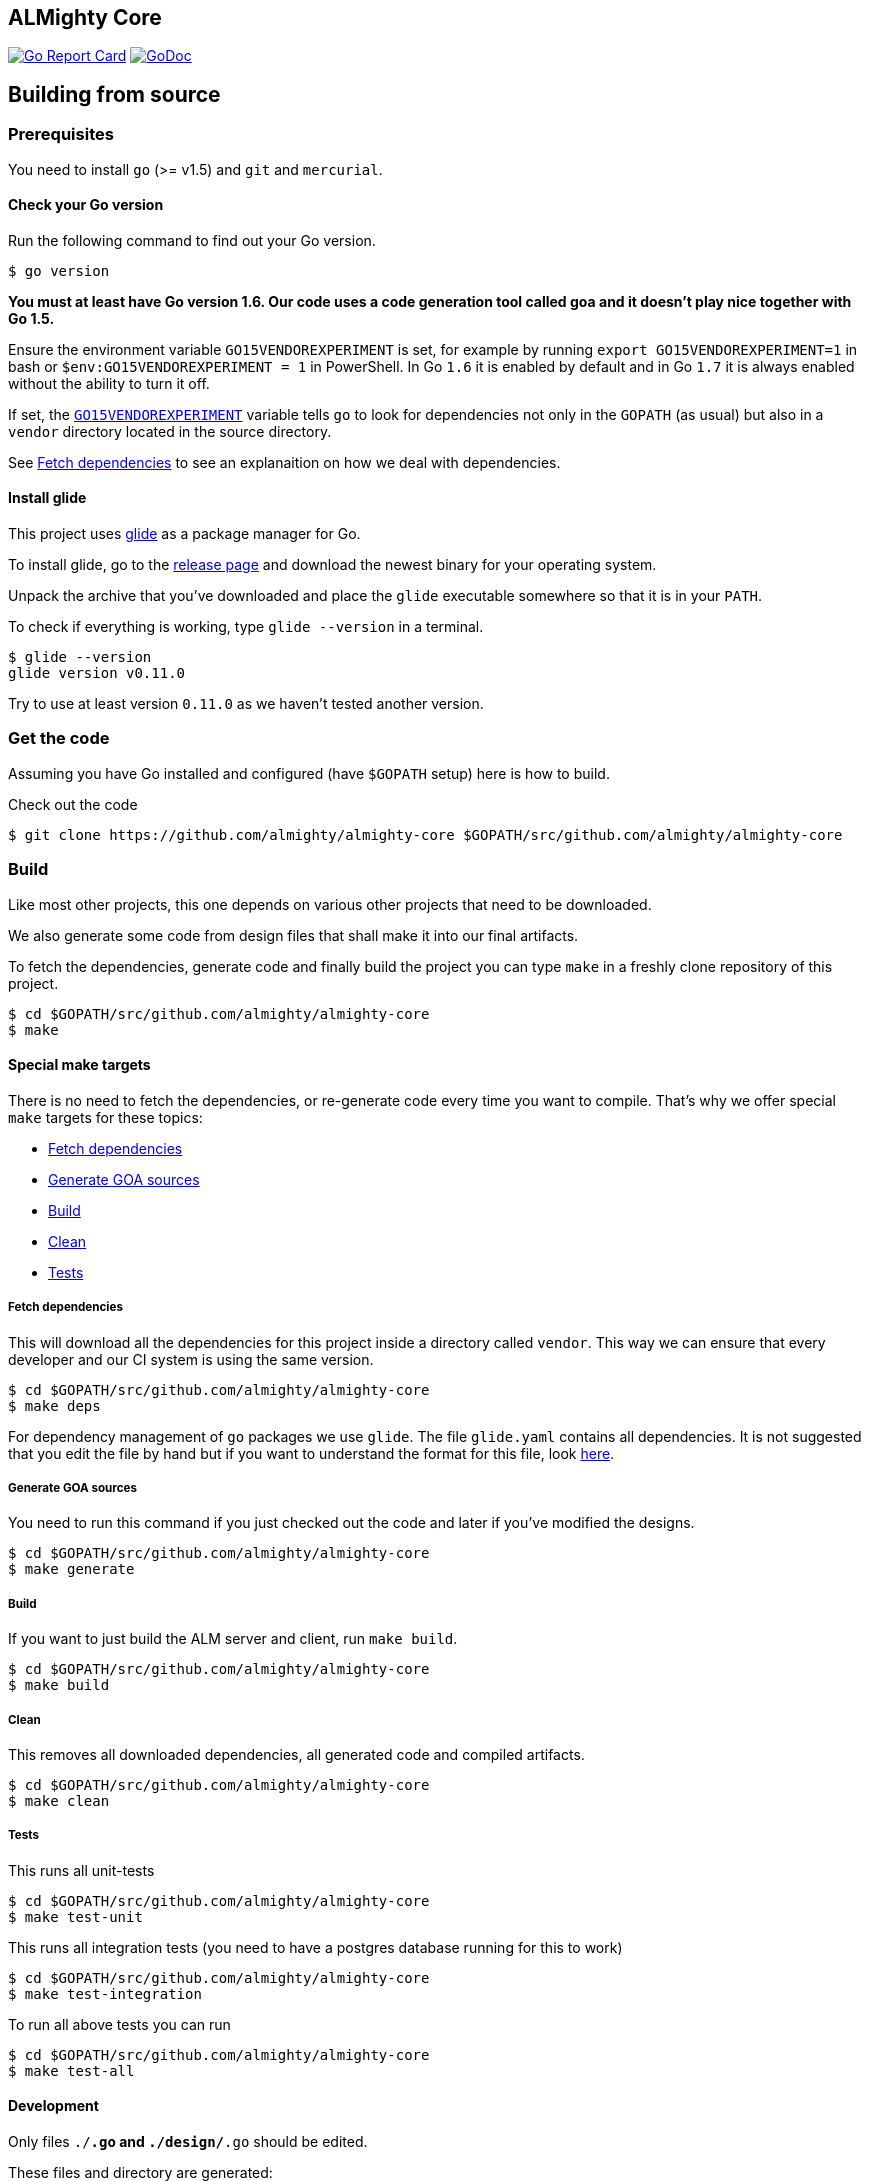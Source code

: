 == ALMighty Core

image:https://goreportcard.com/badge/github.com/almighty/almighty-core[Go Report Card, link="https://goreportcard.com/report/github.com/almighty/almighty-core"]
image:https://godoc.org/github.com/almighty/almighty-core?status.png[GoDoc,link="https://godoc.org/github.com/almighty/almighty-core"]

== Building from source [[building]]

=== Prerequisites [[prerequisites]]

You need to install `go` (>= v1.5) and `git` and `mercurial`.

==== Check your Go version [[check-go-version]]

Run the following command to find out your Go version.

----
$ go version
----

*You must at least have Go version 1.6. Our code uses a code generation
tool called goa and it doesn't play nice together with Go 1.5.*

Ensure the environment variable `GO15VENDOREXPERIMENT`
is set, for example by running `export GO15VENDOREXPERIMENT=1` in bash or `$env:GO15VENDOREXPERIMENT = 1` in PowerShell.
In Go `1.6` it is enabled by default and in Go `1.7` it is always enabled
without the ability to turn it off.

If set, the link:https://github.com/golang/go/wiki/PackageManagementTools#go15vendorexperiment[`GO15VENDOREXPERIMENT`]
variable tells `go` to look for dependencies not only in the `GOPATH` (as usual)
but also in a `vendor` directory located in the source directory.

See <<fetch-dependencies>> to see an explanaition on how we deal with
dependencies.

==== Install glide [[glide-setup]]

This project uses link:https://glide.sh/[glide] as a package manager for Go.

To install glide, go to the
link:https://github.com/Masterminds/glide/releases[release page] and download
the newest binary for your operating system.

Unpack the archive that you've downloaded and place the `glide` executable
somewhere so that it is in your `PATH`.

To check if everything is working, type `glide --version` in a terminal.

----
$ glide --version
glide version v0.11.0
----

Try to use at least version `0.11.0` as we haven't tested another version.

=== Get the code [[get-the-code]]

Assuming you have Go installed and configured (have `$GOPATH` setup) here is
how to build.

Check out the code

----
$ git clone https://github.com/almighty/almighty-core $GOPATH/src/github.com/almighty/almighty-core
----

=== Build [[build]]

Like most other projects, this one depends on various other projects that need
to be downloaded.

We also generate some code from design files that shall make it into our
final artifacts.

To fetch the dependencies, generate code and finally build the project you can
type `make` in a freshly clone repository of this project.

----
$ cd $GOPATH/src/github.com/almighty/almighty-core
$ make
----

==== Special make targets

There is no need to fetch the dependencies, or re-generate code every time you
want to compile. That's why we offer special `make` targets for these topics:

 * <<fetch-dependencies>>
 * <<generate-code>>
 * <<build>>
 * <<clean>>
 * <<test>>

===== Fetch dependencies [[fetch-dependencies]]

This will download all the dependencies for this project inside a directory
called `vendor`. This way we can ensure that every developer and our CI system
is using the same version.

----
$ cd $GOPATH/src/github.com/almighty/almighty-core
$ make deps
----

For dependency management of `go` packages we use `glide`.
The file `glide.yaml` contains all dependencies.
It is not suggested that you edit the file by hand but if you want to
understand the format for this file, look https://glide.readthedocs.io/en/latest/glide.yaml/[here]. 

===== Generate GOA sources [[generate-code]]

You need to run this command if you just checked out the code and later if
you've modified the designs.

----
$ cd $GOPATH/src/github.com/almighty/almighty-core
$ make generate
----

===== Build [[build]]

If you want to just build the ALM server and client, run `make build`.

----
$ cd $GOPATH/src/github.com/almighty/almighty-core
$ make build
----

===== Clean [[clean]]

This removes all downloaded dependencies, all generated code and compiled
artifacts.

----
$ cd $GOPATH/src/github.com/almighty/almighty-core
$ make clean
----

===== Tests [[test]]

This runs all unit-tests

----
$ cd $GOPATH/src/github.com/almighty/almighty-core
$ make test-unit
----

This runs all integration tests (you need to have a postgres database running for this to work)

----
$ cd $GOPATH/src/github.com/almighty/almighty-core
$ make test-integration
----

To run all above tests you can run

----
$ cd $GOPATH/src/github.com/almighty/almighty-core
$ make test-all
----

==== Development

Only files `./*.go` and `./design/*.go` should be edited.

These files and directory are generated:

 * `./app/`
 * `./assets/js/`
 * `./client/`
 * `./models/`
 * `./swagger/`
 * `./tool/cli/`
 * `./bindata_asstfs.go`

== Developer setup

Start up dependent docker services using `docker-compose` and runs auto reload on source change tool `fresh`.

----
$ cd $GOPATH/src/github.com/almighty/almighty-core
$ make dev
----

== OpenShift setup

TBD
